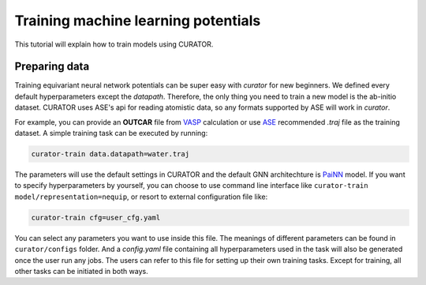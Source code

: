 .. _ASE: https://wiki.fysik.dtu.dk/ase/install.html
.. _VASP: https://www.vasp.at/
.. _PaiNN: https://arxiv.org/abs/2102.03150

Training machine learning potentials
=================================================
This tutorial will explain how to train models using CURATOR.

Preparing data
--------------
Training equivariant neural network potentials can be super easy with `curator` for new beginners. We defined every default hyperparameters except the `datapath`.
Therefore, the only thing you need to train a new model is the ab-initio dataset. CURATOR uses ASE's api for reading atomistic data, so any formats supported by ASE will work in `curator`.

For example, you can provide an **OUTCAR** file from VASP_ calculation or use ASE_ recommended `.traj` file as the training dataset.
A simple training task can be executed by running:

.. code-block:: bash

    curator-train data.datapath=water.traj

The parameters will use the default settings in CURATOR and the default GNN architechture is PaiNN_ model. 
If you want to specify hyperparameters by yourself, you can choose to use command line interface like ``curator-train model/representation=nequip``, or resort to external configuration file like:

.. code-block:: bash

    curator-train cfg=user_cfg.yaml

You can select any parameters you want to use inside this file. The meanings of different parameters can be found in ``curator/configs`` folder. 
And a `config.yaml` file containing all hyperparameters used in the task will also be generated once the user run any jobs. The users can refer to this file for setting up their own training tasks.
Except for training, all other tasks can be initiated in both ways.